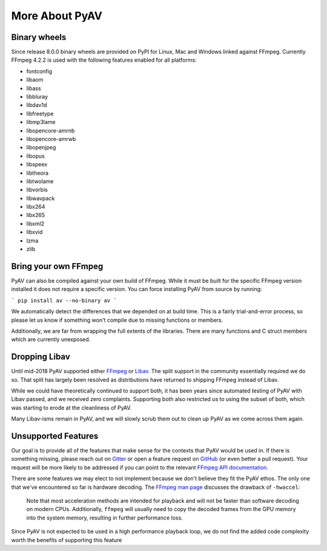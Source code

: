 More About PyAV
===============

Binary wheels
-------------

Since release 8.0.0 binary wheels are provided on PyPI for Linux, Mac and Windows linked against FFmpeg. Currently FFmpeg 4.2.2 is used with the following features enabled for all platforms:

- fontconfig
- libaom
- libass
- libbluray
- libdav1d
- libfreetype
- libmp3lame
- libopencore-amrnb
- libopencore-amrwb
- libopenjpeg
- libopus
- libspeex
- libtheora
- libtwolame
- libvorbis
- libwavpack
- libx264
- libx265
- libxml2
- libxvid
- lzma
- zlib

Bring your own FFmpeg
---------------------

PyAV can also be compiled against your own build of FFmpeg. While it must be built for the specific FFmpeg version installed it does not require a specific version. You can force installing PyAV from source by running:

```
pip install av --no-binary av
```

We automatically detect the differences that we depended on at build time. This is a fairly trial-and-error process, so please let us know if something won't compile due to missing functions or members.

Additionally, we are far from wrapping the full extents of the libraries. There are many functions and C struct members which are currently unexposed.


Dropping Libav
--------------

Until mid-2018 PyAV supported either FFmpeg_ or Libav_. The split support in the community essentially required we do so. That split has largely been resolved as distributions have returned to shipping FFmpeg instead of Libav.

While we could have theoretically continued to support both, it has been years since automated testing of PyAV with Libav passed, and we received zero complaints. Supporting both also restricted us to using the subset of both, which was starting to erode at the cleanliness of PyAV.

Many Libav-isms remain in PyAV, and we will slowly scrub them out to clean up PyAV as we come across them again.


Unsupported Features
--------------------

Our goal is to provide all of the features that make sense for the contexts that PyAV would be used in. If there is something missing, please reach out on Gitter_ or open a feature request on GitHub_ (or even better a pull request). Your request will be more likely to be addressed if you can point to the relevant `FFmpeg API documentation <https://ffmpeg.org/doxygen/trunk/index.html>`__.

There are some features we may elect to not implement because we don't believe they fit the PyAV ethos. The only one that we've encountered so far is hardware decoding. The `FFmpeg man page <https://ffmpeg.org/ffmpeg.html>`__ discusses the drawback of ``-hwaccel``:

    Note that most acceleration methods are intended for playback and will not be faster than software decoding on modern CPUs. Additionally, ``ffmpeg`` will usually need to copy the decoded frames from the GPU memory into the system memory, resulting in further performance loss.

Since PyAV is not expected to be used in a high performance playback loop, we do not find the added code complexity worth the benefits of supporting this feature


.. _FFmpeg: https://ffmpeg.org/
.. _Libav: https://libav.org/

.. _Gitter: https://gitter.im/PyAV-Org
.. _GitHub: https://github.com/PyAV-Org/pyav
